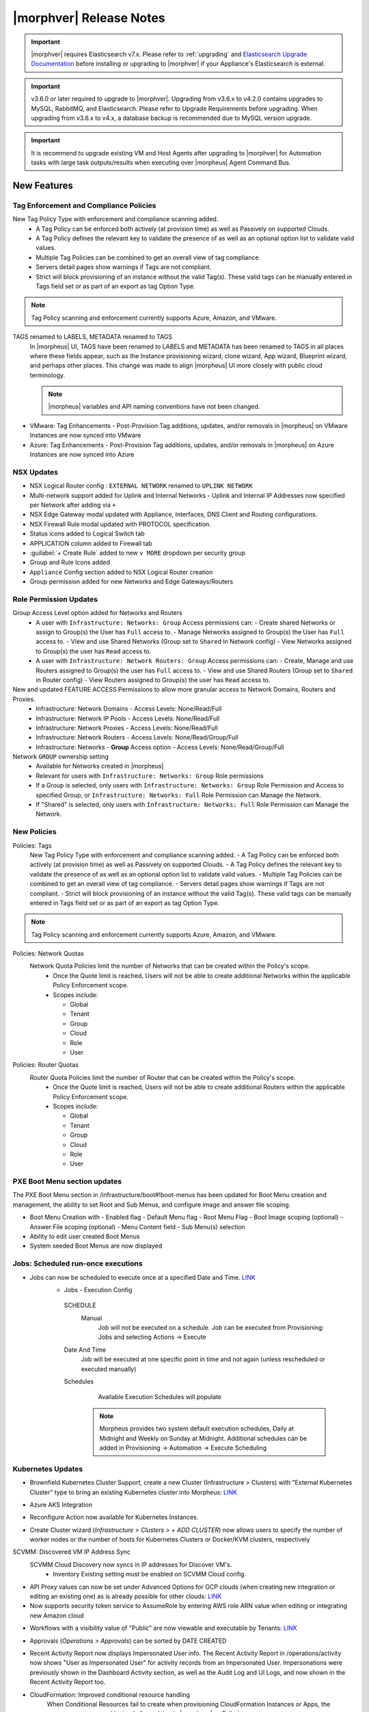 .. _Release Notes:

*************************
|morphver| Release Notes
*************************

.. important:: |morphver| requires Elasticsearch v7.x. Please refer to :ref:`upgrading` and `Elasticsearch Upgrade Documentation <https://www.elastic.co/guide/en/elasticsearch/reference/current/setup-upgrade.html>`_ before installing or upgrading to |morphver| if your Appliance's Elasticsearch is external.

.. important:: v3.6.0 or later required to upgrade to |morphver|. Upgrading from v3.6.x to v4.2.0 contains upgrades to MySQL, RabbitMQ, and Elasticsearch. Please refer to Upgrade Requirements before upgrading. When upgrading from v3.6.x to v4.x, a database backup is recommended due to MySQL version upgrade.

.. important:: It is recommend to upgrade existing VM and Host Agents after upgrading to |morphver| for Automation tasks with large task outputs/results when executing over |morpheus| Agent Command Bus.

New Features
============

Tag Enforcement and Compliance Policies
---------------------------------------
New Tag Policy Type with enforcement and compliance scanning added.
 - A Tag Policy can be enforced both actively (at provision time) as well as Passively on supported Clouds.
 - A Tag Policy defines the relevant key to validate the presence of as well as an optional option list to validate valid values.
 - Multiple Tag Policies can be combined to get an overall view of tag compliance.
 - Servers detail pages show warnings if Tags are not compliant.
 - Strict will block provisioning of an instance without the valid Tag(s). These valid tags can be manually entered in Tags field set or as part of an export as tag Option Type.

.. note:: Tag Policy scanning and enforcement currently supports Azure, Amazon, and VMware.

.. image:: /images/administration/settings/policies/tagPolicy.jpeg
   :width: 60%


.. image:: /images/administration/settings/policies/tagComplianceWarning.jpeg
   :width: 80%

TAGS renamed to LABELS, METADATA renamed to TAGS
 In |morpheus| UI, TAGS have been renamed to LABELS and METADATA has been renamed to TAGS in all places where these fields appear, such as the Instance provisioning wizard, clone wizard, App wizard, Blueprint wizard, and perhaps other places. This change was made to align |morpheus| UI more closely with public cloud terminology.

 .. note:: |morpheus| variables and API naming conventions have not been changed.

- VMware: Tag Enhancements
  - Post-Provision Tag additions, updates, and/or removals in |morpheus| on VMware Instances are now synced into VMware
- Azure: Tag Enhancements
  - Post-Provision Tag additions, updates, and/or removals in |morpheus| on Azure Instances are now synced into Azure
  
NSX Updates 
-----------

- NSX Logical Router config : ``EXTERNAL NETWORK`` renamed to ``UPLINK NETWORK``
- Multi-network support added for Uplink and Internal Networks
  - Uplink and Internal IP Addresses now specified per Network after adding via ``+``
- NSX Edge Gateway modal updated with Appliance, Interfaces, DNS Client and Routing configurations.
- NSX Firewall Rule modal updated with PROTOCOL specification. 
- Status icons added to Logical Switch tab 
- 	APPLICATION column added to Firewall tab 
- :guilabel:`+ Create Rule` added to new ``v MORE`` dropdown per security group
- Group and Rule Icons added 
- ``Appliance`` Config section added to NSX Logical Router creation
- Group permission added for new Networks and Edge Gateways/Routers 
.. add link to network and group sections below 

Role Permission Updates
-----------------------

Group Access Level option added for Networks and Routers
  - A user with ``Infrastructure: Networks: Group`` Access permissions can:
    - Create shared Networks or assign to Group(s) the User has ``Full`` access to.
    - Manage Networks assigned to Group(s) the User has ``Full`` access to.
    - View and use Shared Networks (Group set to ``Shared`` in Network config) 
    - View Networks assigned to Group(s) the user has ``Read`` access to.
  - A user with ``Infrastructure: Network Routers: Group`` Access permissions can:
    - Create, Manage and use Routers assigned to Group(s) the user has ``Full`` access to.
    - View and use Shared Routers (Group set to ``Shared`` in Router config) 
    - View Routers assigned to Group(s) the user has ``Read`` access to.

New and updated FEATURE ACCESS Permissions to allow more granular access to Network Domains, Routers and Proxies.
 - Infrastructure: Network Domains	 
   - Access Levels: None/Read/Full
 - Infrastructure: Network IP Pools 
   - Access Levels: None/Read/Full
 - Infrastructure: Network Proxies
   - Access Levels: None/Read/Full
 - Infrastructure: Network Routers 
   - Access Levels: None/Read/Group/Full
 - Infrastructure: Networks 
   - **Group** Access option
   - Access Levels: None/Read/Group/Full

Network ``GROUP`` ownership setting 
  - Available for Networks created in |morpheus|
  - Relevant for users with ``Infrastructure: Networks: Group`` Role permissions
  - If a Group is selected, only users with ``Infrastructure: Networks: Group`` Role Permission and Access to specified Group, or ``Infrastructure: Networks: Full`` Role Permission can Manage the Network.
  - If "Shared" is selected, only users with ``Infrastructure: Networks: Full`` Role Permission can Manage the Network. 

New Policies
------------

Policies: Tags
 New Tag Policy Type with enforcement and compliance scanning added.
 - A Tag Policy can be enforced both actively (at provision time) as well as Passively on supported Clouds.
 - A Tag Policy defines the relevant key to validate the presence of as well as an optional option list to validate valid values.
 - Multiple Tag Policies can be combined to get an overall view of tag compliance.
 - Servers detail pages show warnings if Tags are not compliant.
 - Strict will block provisioning of an instance without the valid Tag(s). These valid tags can be manually entered in Tags field set or as part of an export as tag Option Type.

.. note:: Tag Policy scanning and enforcement currently supports Azure, Amazon, and VMware.

Policies: Network Quotas
 Network Quota Policies limit the number of Networks that can be created within the Policy's scope.
  - Once the Quote limit is reached, Users will not be able to create additional Networks within the applicable Policy Enforcement scope.
  - Scopes include:

    - Global
    - Tenant
    - Group
    - Cloud
    - Role
    - User

Policies: Router Quotas
 Router Quota Policies limit the number of Router that can be created within the Policy's scope.
  - Once the Quote limit is reached, Users will not be able to create additional Routers within the applicable Policy Enforcement scope.
  - Scopes include:

    - Global
    - Tenant
    - Group
    - Cloud
    - Role
    - User
    
PXE Boot Menu section updates
-----------------------------

The PXE Boot Menu section in /infrastructure/boot#!boot-menus has been updated for Boot Menu creation and management, the ability to set Root and Sub Menus, and configure image and answer file scoping.

- Boot Menu Creation with
  - Enabled flag
  - Default Menu flag
  - Root Menu Flag
  - Boot Image scoping (optional)
  - Answer File scoping (optional)
  - Menu Content field
  - Sub Menu(s) selection
- Ability to edit user created Boot Menus
- System seeded Boot Menus are now displayed


Jobs: Scheduled run-once executions
-----------------------------------

- Jobs can now be scheduled to execute once at a specified Date and Time. `LINK <https://docs.morpheusdata.com/en/4.2.0/provisioning/jobs/jobs.html#creating-jobs>`_
    - Jobs - Execution Config
     SCHEDULE
      Manual
       Job will not be executed on a schedule. Job can be executed from Provisioning: Jobs and selecting Actions -> Execute
     Date And Time
        Job will be executed at one specific point in time and not again (unless rescheduled or executed manually)
     Schedules
         Available Execution Schedules will populate
         
       .. note:: Morpheus provides two system default execution schedules, Daily at Midnight and Weekly on Sunday at Midnight. Additional schedules can be added in Provisioning -> Automation -> Execute Scheduling

       .. image:: /images/provisioning/jobs/dateandtime_job.png 
          :width: 60%

Kubernetes Updates
------------------
- Brownfield Kubernetes Cluster Support, create a new Cluster (Infrastructure > Clusters) with "External Kubernetes Cluster" type to bring an existing Kubernetes cluster into Morpheus: `LINK <https://support.morpheusdata.com/s/article/How-to-add-existing?language=en_US>`_
- Azure AKS Integration 
- Reconfigure Action now available for Kubernetes Instances.
- Create Cluster wizard (`Infrastructure > Clusters > + ADD CLUSTER`) now allows users to specify the number of worker nodes or the number of hosts for Kubernetes Clusters or Docker/KVM clusters, respectively

  .. image:: /images/infrastructure/clusters/workers_cluster_wizard.png
    :width: 60%

SCVMM: Discovered VM IP Address Sync
 SCVMM Cloud Discovery now syncs in IP addresses for Discover VM's.
  - Inventory Existing setting must be enabled on SCVMM Cloud config.

- API Proxy values can now be set under Advanced Options for GCP clouds (when creating new integration or editing an existing one) as is already possible for other clouds: `LINK <https://docs.morpheusdata.com/en/4.2.0/integration_guides/Clouds/google/google.html#advanced-options>`_

- Now supports security token service to AssumeRole by entering AWS role ARN value when editing or integrating new Amazon cloud

.. image:: /images/integration_guides/clouds/aws_role_arn.png
  :width: 60%

- Workflows with a visibility value of "Public" are now viewable and executable by Tenants: `LINK <https://docs.morpheusdata.com/en/4.2.0/provisioning/automation/automation.html#add-workflow>`_
- Approvals (`Operations > Approvals`) can be sorted by DATE CREATED
- Recent Activity Report now displays Impersonated User info.
  The Recent Activity Report in /operations/activity now shows "User as Impersonated User" for activity records from an Impersonated User. Impersonations were previously shown in the Dashboard Activity section, as well as the Audit Log and UI Logs, and now shown in the Recent Activity Report too.
- CloudFormation: Improved conditional resource handling
   When Conditional Resources fail to create when provisioning CloudFormation Instances or Apps, the resources are removed instead of remaining in |morpheus| as Failed.
- vCloud Director: API Version Specification
   The API Version can now be specified in vCloud Director Cloud configurations.
   - API VERSION field added to vCD Cloud configs
   - To override system API version, enter version in API VERSION field
     - example API version value: ``31.0``
- VMware: Tag Enhancements
  - Post-Provision Tag additions, updates, and/or removals in |morpheus| on VMware Instances are now synced into VMware
- Azure: Tag Enhancements
  - Post-Provision Tag additions, updates, and/or removals in |morpheus| on Azure Instances are now synced into Azure
- IBM Cloud: Frankfurt 4 & 5 Datacenters now supported
   Frankfurt 4 & 5 Datacenters are now available for IBM Clouds.
- Softlayer: Frankfurt 4 & 5 Datacenters now supported
   Frankfurt 4 & 5 Datacenters are now available for Softlayer Clouds.

- Tasks: HTTP Tasks now handle pre-authentication
- Git and Github Integrations: HTTPS only auth support added
- Tasks: Git integration now exists for Groovy Script-type Automation Tasks
- System Images: Ubuntu 18.04 Node Types have been added for the following Clouds: Upcloud, Azure, DigitalOcean, IBM, Oracle Cloud, Open Telekom, SoftLayer, vCD, SCVMM, Alibaba, Hyper-V, ESXi
- Cloud-Init: Added support for hashing change passwords in target cloud-init data for any non-Ubuntu 14 based image (Ubuntu 14.04 restriction). Note: Dependent on Virtual Image OS type and version settings; ensure OS Type is accurately set.

API Enhancements
================

CLI Enhancements
================

Security Enhancements
=====================

Fixes
=====

- Removed a hard-coded message stating "You have logged out of |morpheus|." when users who were authenticated through a SAML integration logged out. This could cause confusion when using white-labeled |morpheus| Appliances.
- Removed a message stating "If supported by your identity provider and configuration, you have also been logged out of your identity provider" that appeared in some instances when logging out of |morpheus| through Identity Source authentication
- Fixed an issue where the HISTORY tab of an ARM Blueprint App detail page would only show deployment information if a VM resource was being deployed
- Creation of networks and routers are now asynchronous processes to improve performance and prevent modal timeout in some scenarios
- Updated |morpheus| installer to force a version of FreeRDP which is compatible with Guacd. CentOS/RHEL 7.7+ include FreeRDP 2.0 by default which is not compatible.
- The Activity page (Operations > Activity) now identifies actions taken by impersonated Users in the same way they are on the Dashboard (Operations > Dashboard), for example, "Author: User1 as User2"
- Fixed an issue where the reconfigure function did not work properly on Instances provisioned to a kubernetes host in some cases
- Fixed an issue preventing a second router from being added to a |morpheus|-created Openstack network in certain scenarios
